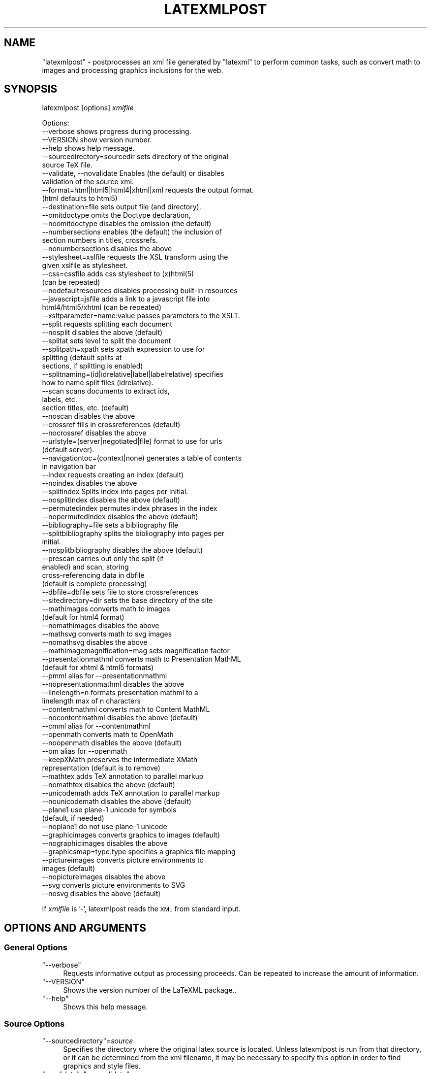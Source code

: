 .\" Automatically generated by Pod::Man 4.14 (Pod::Simple 3.42)
.\"
.\" Standard preamble:
.\" ========================================================================
.de Sp \" Vertical space (when we can't use .PP)
.if t .sp .5v
.if n .sp
..
.de Vb \" Begin verbatim text
.ft CW
.nf
.ne \\$1
..
.de Ve \" End verbatim text
.ft R
.fi
..
.\" Set up some character translations and predefined strings.  \*(-- will
.\" give an unbreakable dash, \*(PI will give pi, \*(L" will give a left
.\" double quote, and \*(R" will give a right double quote.  \*(C+ will
.\" give a nicer C++.  Capital omega is used to do unbreakable dashes and
.\" therefore won't be available.  \*(C` and \*(C' expand to `' in nroff,
.\" nothing in troff, for use with C<>.
.tr \(*W-
.ds C+ C\v'-.1v'\h'-1p'\s-2+\h'-1p'+\s0\v'.1v'\h'-1p'
.ie n \{\
.    ds -- \(*W-
.    ds PI pi
.    if (\n(.H=4u)&(1m=24u) .ds -- \(*W\h'-12u'\(*W\h'-12u'-\" diablo 10 pitch
.    if (\n(.H=4u)&(1m=20u) .ds -- \(*W\h'-12u'\(*W\h'-8u'-\"  diablo 12 pitch
.    ds L" ""
.    ds R" ""
.    ds C` ""
.    ds C' ""
'br\}
.el\{\
.    ds -- \|\(em\|
.    ds PI \(*p
.    ds L" ``
.    ds R" ''
.    ds C`
.    ds C'
'br\}
.\"
.\" Escape single quotes in literal strings from groff's Unicode transform.
.ie \n(.g .ds Aq \(aq
.el       .ds Aq '
.\"
.\" If the F register is >0, we'll generate index entries on stderr for
.\" titles (.TH), headers (.SH), subsections (.SS), items (.Ip), and index
.\" entries marked with X<> in POD.  Of course, you'll have to process the
.\" output yourself in some meaningful fashion.
.\"
.\" Avoid warning from groff about undefined register 'F'.
.de IX
..
.nr rF 0
.if \n(.g .if rF .nr rF 1
.if (\n(rF:(\n(.g==0)) \{\
.    if \nF \{\
.        de IX
.        tm Index:\\$1\t\\n%\t"\\$2"
..
.        if !\nF==2 \{\
.            nr % 0
.            nr F 2
.        \}
.    \}
.\}
.rr rF
.\" ========================================================================
.\"
.IX Title "LATEXMLPOST 1"
.TH LATEXMLPOST 1 "2022-12-11" "perl v5.32.1" "User Contributed Perl Documentation"
.\" For nroff, turn off justification.  Always turn off hyphenation; it makes
.\" way too many mistakes in technical documents.
.if n .ad l
.nh
.SH "NAME"
"latexmlpost" \- postprocesses an xml file generated by "latexml"
to perform common tasks, such as convert math to images and processing
graphics inclusions for the web.
.SH "SYNOPSIS"
.IX Header "SYNOPSIS"
latexmlpost [options] \fIxmlfile\fR
.PP
.Vb 10
\& Options:
\& \-\-verbose               shows progress during processing.
\& \-\-VERSION               show version number.
\& \-\-help                  shows help message.
\& \-\-sourcedirectory=sourcedir sets directory of the original
\&                         source TeX file.
\& \-\-validate, \-\-novalidate Enables (the default) or disables
\&                         validation of the source xml.
\& \-\-format=html|html5|html4|xhtml|xml requests the output format.
\&                         (html defaults to html5)
\& \-\-destination=file      sets output file (and directory).
\& \-\-omitdoctype           omits the Doctype declaration,
\& \-\-noomitdoctype         disables the omission (the default)
\& \-\-numbersections        enables (the default) the inclusion of
\&                         section numbers in titles, crossrefs.
\& \-\-nonumbersections      disables the above
\& \-\-stylesheet=xslfile    requests the XSL transform using the
\&                         given xslfile as stylesheet.
\& \-\-css=cssfile           adds css stylesheet to (x)html(5)
\&                         (can be repeated)
\& \-\-nodefaultresources    disables processing built\-in resources
\& \-\-javascript=jsfile     adds a link to a javascript file into
\&                         html4/html5/xhtml (can be repeated)
\& \-\-xsltparameter=name:value passes parameters to the XSLT.
\& \-\-split                 requests splitting each document
\& \-\-nosplit               disables the above (default)
\& \-\-splitat               sets level to split the document
\& \-\-splitpath=xpath       sets xpath expression to use for
\&                         splitting (default splits at
\&                         sections, if splitting is enabled)
\& \-\-splitnaming=(id|idrelative|label|labelrelative) specifies
\&                         how to name split files (idrelative).
\& \-\-scan                  scans documents to extract ids,
\&                         labels, etc.
\&                         section titles, etc. (default)
\& \-\-noscan                disables the above
\& \-\-crossref              fills in crossreferences (default)
\& \-\-nocrossref            disables the above
\& \-\-urlstyle=(server|negotiated|file) format to use for urls
\&                         (default server).
\& \-\-navigationtoc=(context|none) generates a table of contents
\&                         in navigation bar
\& \-\-index                 requests creating an index (default)
\& \-\-noindex               disables the above
\& \-\-splitindex            Splits index into pages per initial.
\& \-\-nosplitindex          disables the above (default)
\& \-\-permutedindex         permutes index phrases in the index
\& \-\-nopermutedindex       disables the above (default)
\& \-\-bibliography=file     sets a bibliography file
\& \-\-splitbibliography     splits the bibliography into pages per
\&                         initial.
\& \-\-nosplitbibliography   disables the above (default)
\& \-\-prescan               carries out only the split (if
\&                         enabled) and scan, storing
\&                         cross\-referencing data in dbfile
\&                         (default is complete processing)
\& \-\-dbfile=dbfile         sets file to store crossreferences
\& \-\-sitedirectory=dir     sets the base directory of the site
\& \-\-mathimages            converts math to images
\&                         (default for html4 format)
\& \-\-nomathimages          disables the above
\& \-\-mathsvg               converts math to svg images
\& \-\-nomathsvg             disables the above
\& \-\-mathimagemagnification=mag sets magnification factor
\& \-\-presentationmathml    converts math to Presentation MathML
\&                         (default for xhtml & html5 formats)
\& \-\-pmml                  alias for \-\-presentationmathml
\& \-\-nopresentationmathml  disables the above
\& \-\-linelength=n          formats presentation mathml to a
\&                         linelength max of n characters
\& \-\-contentmathml         converts math to Content MathML
\& \-\-nocontentmathml       disables the above (default)
\& \-\-cmml                  alias for \-\-contentmathml
\& \-\-openmath              converts math to OpenMath
\& \-\-noopenmath            disables the above (default)
\& \-\-om                    alias for \-\-openmath
\& \-\-keepXMath             preserves the intermediate XMath
\&                         representation (default is to remove)
\& \-\-mathtex               adds TeX annotation to parallel markup
\& \-\-nomathtex             disables the above (default)
\& \-\-unicodemath           adds TeX annotation to parallel markup
\& \-\-nounicodemath         disables the above (default)
\& \-\-plane1                use plane\-1 unicode for symbols
\&                         (default, if needed)
\& \-\-noplane1              do not use plane\-1 unicode
\& \-\-graphicimages         converts graphics to images (default)
\& \-\-nographicimages       disables the above
\& \-\-graphicsmap=type.type specifies a graphics file mapping
\& \-\-pictureimages         converts picture environments to
\&                         images (default)
\& \-\-nopictureimages       disables the above
\& \-\-svg                   converts picture environments to SVG
\& \-\-nosvg                 disables the above (default)
.Ve
.PP
If \fIxmlfile\fR is '\-', latexmlpost reads the \s-1XML\s0 from standard input.
.SH "OPTIONS AND ARGUMENTS"
.IX Header "OPTIONS AND ARGUMENTS"
.SS "General Options"
.IX Subsection "General Options"
.ie n .IP """\-\-verbose""" 4
.el .IP "\f(CW\-\-verbose\fR" 4
.IX Item "--verbose"
Requests informative output as processing proceeds. Can be repeated
to increase the amount of information.
.ie n .IP """\-\-VERSION""" 4
.el .IP "\f(CW\-\-VERSION\fR" 4
.IX Item "--VERSION"
Shows the version number of the LaTeXML package..
.ie n .IP """\-\-help""" 4
.el .IP "\f(CW\-\-help\fR" 4
.IX Item "--help"
Shows this help message.
.SS "Source Options"
.IX Subsection "Source Options"
.ie n .IP """\-\-sourcedirectory""=\fIsource\fR" 4
.el .IP "\f(CW\-\-sourcedirectory\fR=\fIsource\fR" 4
.IX Item "--sourcedirectory=source"
Specifies the directory where the original latex source is located.
Unless latexmlpost is run from that directory, or it can be determined
from the xml filename, it may be necessary to specify this option in
order to find graphics and style files.
.ie n .IP """\-\-validate"", ""\-\-novalidate""" 4
.el .IP "\f(CW\-\-validate\fR, \f(CW\-\-novalidate\fR" 4
.IX Item "--validate, --novalidate"
Enables (or disables) the validation of the source \s-1XML\s0 document (the default).
.SS "Format Options"
.IX Subsection "Format Options"
.ie n .IP """\-\-format""=""(html|html5|html4|xhtml|xml)""" 4
.el .IP "\f(CW\-\-format\fR=\f(CW(html|html5|html4|xhtml|xml)\fR" 4
.IX Item "--format=(html|html5|html4|xhtml|xml)"
Specifies the output format for post processing.
By default, it will be guessed from the file extension of the destination
(if given), with html implying \f(CW\*(C`html5\*(C'\fR, xhtml implying \f(CW\*(C`xhtml\*(C'\fR and the
default being \f(CW\*(C`xml\*(C'\fR, which you probably don't want.
.Sp
The \f(CW\*(C`html5\*(C'\fR format converts the material to html5 form with mathematics as MathML;
\&\f(CW\*(C`html5\*(C'\fR supports \s-1SVG.\s0
\&\f(CW\*(C`html4\*(C'\fR format converts the material to the earlier html form, version 4,
and the mathematics to png images.
\&\f(CW\*(C`xhtml\*(C'\fR format converts to xhtml and uses presentation MathML (after attempting
to parse the mathematics) for representing the math.  \f(CW\*(C`html5\*(C'\fR similarly converts
math to presentation MathML. In these cases, any
graphics will be converted to web-friendly formats and/or copied to the
destination directory. If you simply specify \f(CW\*(C`html\*(C'\fR, it will treat that as \f(CW\*(C`html5\*(C'\fR.
.Sp
For the default, \f(CW\*(C`xml\*(C'\fR, the output is left in LaTeXML's internal xml,
although the math can be converted by enabling one of the math postprocessors,
such as \-\-pmml to obtain presentation MathML.
For html, html5 and xhtml, a default stylesheet is provided, but see
the \f(CW\*(C`\-\-stylesheet\*(C'\fR option.
.ie n .IP """\-\-destination=""\fIdestination\fR" 4
.el .IP "\f(CW\-\-destination=\fR\fIdestination\fR" 4
.IX Item "--destination=destination"
Specifies the destination file and directory.  The directory is needed for
mathimages, mathsvg and graphics processing.
.ie n .IP """\-\-omitdoctype"", ""\-\-noomitdoctype""" 4
.el .IP "\f(CW\-\-omitdoctype\fR, \f(CW\-\-noomitdoctype\fR" 4
.IX Item "--omitdoctype, --noomitdoctype"
Omits (or includes) the document type declaration.
The default is to include it if the document model was based on a \s-1DTD.\s0
.ie n .IP """\-\-numbersections"", ""\-\-nonumbersections""" 4
.el .IP "\f(CW\-\-numbersections\fR, \f(CW\-\-nonumbersections\fR" 4
.IX Item "--numbersections, --nonumbersections"
Includes (default), or disables the inclusion of section, equation, etc,
numbers in the formatted document and crossreference links.
.ie n .IP """\-\-stylesheet""=\fIxslfile\fR" 4
.el .IP "\f(CW\-\-stylesheet\fR=\fIxslfile\fR" 4
.IX Item "--stylesheet=xslfile"
Requests the \s-1XSL\s0 transformation of the document using the given xslfile as stylesheet.
If the stylesheet is omitted, a `standard' one appropriate for the
format (html4, html5 or xhtml) will be used.
.ie n .IP """\-\-css""=\fIcssfile\fR" 4
.el .IP "\f(CW\-\-css\fR=\fIcssfile\fR" 4
.IX Item "--css=cssfile"
Adds \fIcssfile\fR as a css stylesheet to be used in the transformed html/html5/xhtml.
Multiple stylesheets can be used; they are included in the html in the
order given, following the default \f(CW\*(C`ltx\-LaTeXML.css\*(C'\fR.
The stylesheet is copied to the destination directory, unless it is an absolute url.
.Sp
Some stylesheets included in the distribution are
  \-\-css=navbar\-left   Puts a navigation bar on the left.
                      (default omits navbar)
  \-\-css=navbar\-right  Puts a navigation bar on the left.
  \-\-css=theme\-blue    A blue coloring theme for headings.
  \-\-css=amsart        A style suitable for journal articles.
.ie n .IP """\-\-javascript""=\fIjsfile\fR" 4
.el .IP "\f(CW\-\-javascript\fR=\fIjsfile\fR" 4
.IX Item "--javascript=jsfile"
Includes a link to the javascript file \fIjsfile\fR, to be used in the transformed html/html5/xhtml.
Multiple javascript files can be included; they are linked in the html in the order given.
The javascript file is copied to the destination directory, unless it is an absolute url.
.ie n .IP """\-\-icon""=\fIiconfile\fR" 4
.el .IP "\f(CW\-\-icon\fR=\fIiconfile\fR" 4
.IX Item "--icon=iconfile"
Copies \fIiconfile\fR to the destination directory and sets up the linkage in
the transformed html/html5/xhtml to use that as the \*(L"favicon\*(R".
.ie n .IP """\-\-nodefaultresources""" 4
.el .IP "\f(CW\-\-nodefaultresources\fR" 4
.IX Item "--nodefaultresources"
Disables the copying and inclusion of resources added by the binding files;
This includes \s-1CSS,\s0 javascript or other files.  This does not affect
resources explicitly requested by the \f(CW\*(C`\-\-css\*(C'\fR or \f(CW\*(C`\-\-javascript\*(C'\fR options.
.ie n .IP """\-\-timestamp""=\fItimestamp\fR" 4
.el .IP "\f(CW\-\-timestamp\fR=\fItimestamp\fR" 4
.IX Item "--timestamp=timestamp"
Provides a timestamp (typically a time and date) to be embedded in
the comments by the stock \s-1XSLT\s0 stylesheets.
If you don't supply a timestamp, the current time and date will be used.
(You can use \f(CW\*(C`\-\-timestamp=0\*(C'\fR to omit the timestamp).
.ie n .IP """\-\-xsltparameter""=\fIname\fR:\fIvalue\fR" 4
.el .IP "\f(CW\-\-xsltparameter\fR=\fIname\fR:\fIvalue\fR" 4
.IX Item "--xsltparameter=name:value"
Passes parameters to the \s-1XSLT\s0 stylesheet.
See the manual or the stylesheet itself for available parameters.
.SS "Site & Crossreferencing Options"
.IX Subsection "Site & Crossreferencing Options"
.ie n .IP """\-\-split"", ""\-\-nosplit""" 4
.el .IP "\f(CW\-\-split\fR, \f(CW\-\-nosplit\fR" 4
.IX Item "--split, --nosplit"
Enables or disables (default) the splitting of documents into multiple `pages'.
If enabled, the the document will be split into sections, bibliography,
index and appendices (if any) by default, unless \f(CW\*(C`\-\-splitpath\*(C'\fR is specified.
.ie n .IP """\-\-splitat=""\fIunit\fR" 4
.el .IP "\f(CW\-\-splitat=\fR\fIunit\fR" 4
.IX Item "--splitat=unit"
Specifies what level of the document to split at. Should be one
of \f(CW\*(C`chapter\*(C'\fR, \f(CW\*(C`section\*(C'\fR (the default), \f(CW\*(C`subsection\*(C'\fR or \f(CW\*(C`subsubsection\*(C'\fR.
For more control, see \f(CW\*(C`\-\-splitpath\*(C'\fR.
.ie n .IP """\-\-splitpath=""\fIxpath\fR" 4
.el .IP "\f(CW\-\-splitpath=\fR\fIxpath\fR" 4
.IX Item "--splitpath=xpath"
Specifies an XPath expression to select nodes that will generate separate
pages. The default splitpath is
  //ltx:section | //ltx:bibliography | //ltx:appendix | //ltx:index
.Sp
Specifying
.Sp
.Vb 2
\&  \-\-splitpath="//ltx:section | //ltx:subsection
\&         | //ltx:bibliography | //ltx:appendix | //ltx:index"
.Ve
.Sp
would split the document at subsections as well as sections.
.ie n .IP """\-\-splitnaming""=""(id|idrelative|label|labelrelative)""" 4
.el .IP "\f(CW\-\-splitnaming\fR=\f(CW(id|idrelative|label|labelrelative)\fR" 4
.IX Item "--splitnaming=(id|idrelative|label|labelrelative)"
Specifies how to name the files for subdocuments created by splitting.
The values \f(CW\*(C`id\*(C'\fR and \f(CW\*(C`label\*(C'\fR simply use the id or label of the subdocument's
root node for it's filename.  \f(CW\*(C`idrelative\*(C'\fR and \f(CW\*(C`labelrelative\*(C'\fR use
the portion of the id or label that follows the parent document's
id or label. Furthermore, to impose structure and uniqueness,
if a split document has children that are also split, that document
(and it's children) will be in a separate subdirectory with the
name index.
.ie n .IP """\-\-scan"", ""\-\-noscan""" 4
.el .IP "\f(CW\-\-scan\fR, \f(CW\-\-noscan\fR" 4
.IX Item "--scan, --noscan"
Enables (default) or disables the scanning of documents for ids, labels,
references, indexmarks, etc, for use in filling in refs, cites, index and
so on.  It may be useful to disable when generating documents not based
on the LaTeXML doctype.
.ie n .IP """\-\-crossref"", ""\-\-nocrossref""" 4
.el .IP "\f(CW\-\-crossref\fR, \f(CW\-\-nocrossref\fR" 4
.IX Item "--crossref, --nocrossref"
Enables (default) or disables the filling in of references, hrefs, etc
based on a previous scan (either from \f(CW\*(C`\-\-scan\*(C'\fR, or \f(CW\*(C`\-\-dbfile\*(C'\fR)
It may be useful to disable when generating documents not based
on the LaTeXML doctype.
.ie n .IP """\-\-urlstyle""=""(server|negotiated|file)""" 4
.el .IP "\f(CW\-\-urlstyle\fR=\f(CW(server|negotiated|file)\fR" 4
.IX Item "--urlstyle=(server|negotiated|file)"
This option determines the way that URLs within the documents
are formatted, depending on the way they are intended to be served.
The default, \f(CW\*(C`server\*(C'\fR, eliminates unnecessary
trailing \f(CW\*(C`index.html\*(C'\fR.  With \f(CW\*(C`negotiated\*(C'\fR, the trailing
file extension (typically \f(CW\*(C`html\*(C'\fR or \f(CW\*(C`xhtml\*(C'\fR) are eliminated.
The scheme \f(CW\*(C`file\*(C'\fR preserves complete (but relative) urls
so that the site can be browsed as files without any server.
.ie n .IP """\-\-navigationtoc""=""(context|none)""" 4
.el .IP "\f(CW\-\-navigationtoc\fR=\f(CW(context|none)\fR" 4
.IX Item "--navigationtoc=(context|none)"
Generates a table of contents in the navigation bar; default is \f(CW\*(C`none\*(C'\fR.
The `context' style of \s-1TOC,\s0 is somewhat verbose and reveals more detail near the current
page; it is most suitable for navigation bars placed on the left or right.
Other styles of \s-1TOC\s0 should be developed and added here, such as a short form.
.ie n .IP """\-\-index"", ""\-\-noindex""" 4
.el .IP "\f(CW\-\-index\fR, \f(CW\-\-noindex\fR" 4
.IX Item "--index, --noindex"
Enables (default) or disables the generation of an index from indexmarks
embedded within the document.  Enabling this has no effect unless
there is an index element in the document (generated by \eprintindex).
.ie n .IP """\-\-splitindex"", ""\-\-nosplitindex""" 4
.el .IP "\f(CW\-\-splitindex\fR, \f(CW\-\-nosplitindex\fR" 4
.IX Item "--splitindex, --nosplitindex"
Enables or disables (default) the splitting of generated indexes
into separate pages per initial letter.
.ie n .IP """\-\-bibliography=""\fIpathname\fR" 4
.el .IP "\f(CW\-\-bibliography=\fR\fIpathname\fR" 4
.IX Item "--bibliography=pathname"
Specifies a bibliography generated from a BibTeX file
to be used to fill in a bibliography element.
Hand-written bibliographies placed in a \f(CW\*(C`thebibliography\*(C'\fR environment
do not need this.  The option has no effect unless
there is an bibliography element in the document (generated by \ebibliography).
.Sp
Note that this option provides the bibliography to be used to
fill in the bibliography element (generated by \f(CW\*(C`\ebibliography\*(C'\fR);
latexmlpost does not (currently) directly process and format such a bibliography.
.ie n .IP """\-\-splitbibliography"", ""\-\-nosplitbibliography""" 4
.el .IP "\f(CW\-\-splitbibliography\fR, \f(CW\-\-nosplitbibliography\fR" 4
.IX Item "--splitbibliography, --nosplitbibliography"
Enables or disables (default) the splitting of generated bibliographies
into separate pages per initial letter.
.ie n .IP """\-\-prescan""" 4
.el .IP "\f(CW\-\-prescan\fR" 4
.IX Item "--prescan"
By default \f(CW\*(C`latexmlpost\*(C'\fR processes a single document into one
(or more; see \f(CW\*(C`\-\-split\*(C'\fR) destination files in a single pass.
When generating a complicated site consisting of several documents
it may be advantageous to first scan through the documents
to extract and store (in \f(CW\*(C`dbfile\*(C'\fR) cross-referencing data
(such as ids, titles, urls, and so on).
A later pass then has complete information allowing all documents
to reference each other, and also constructs an index and bibliography
that reflects the entire document set.  The same effect (though less efficient)
can be achieved by running \f(CW\*(C`latexmlpost\*(C'\fR twice, provided a \f(CW\*(C`dbfile\*(C'\fR
is specified.
.ie n .IP """\-\-dbfile""\fI=file\fR" 4
.el .IP "\f(CW\-\-dbfile\fR\fI=file\fR" 4
.IX Item "--dbfile=file"
Specifies a filename to use for the crossreferencing data when
using two-pass processing.  This file may reside in the intermediate
destination directory.
.ie n .IP """\-\-sitedirectory=""\fIdir\fR" 4
.el .IP "\f(CW\-\-sitedirectory=\fR\fIdir\fR" 4
.IX Item "--sitedirectory=dir"
Specifies the base directory of the overall web site.
Pathnames in the database are stored in a form relative
to this directory to make it more portable.
.SS "Math Options"
.IX Subsection "Math Options"
These options specify how math should be converted into other formats.
Multiple formats can be requested; how they will be combined
depends on the format and other options.
.ie n .IP """\-\-mathimages"", ""\-\-nomathimages""" 4
.el .IP "\f(CW\-\-mathimages\fR, \f(CW\-\-nomathimages\fR" 4
.IX Item "--mathimages, --nomathimages"
Requests or disables the conversion of math to images (png by default).
Conversion is the default for html4 format.
.ie n .IP """\-\-mathsvg"", ""\-\-nomathsvg""" 4
.el .IP "\f(CW\-\-mathsvg\fR, \f(CW\-\-nomathsvg\fR" 4
.IX Item "--mathsvg, --nomathsvg"
Requests or disables the conversion of math to svg images.
.ie n .IP """\-\-mathimagemagnification=""\fIfactor\fR" 4
.el .IP "\f(CW\-\-mathimagemagnification=\fR\fIfactor\fR" 4
.IX Item "--mathimagemagnification=factor"
Specifies the magnification used for math images (both png and svg),
if they are made. Default is 1.75.
.ie n .IP """\-\-presentationmathml"", ""\-\-nopresentationmathml""" 4
.el .IP "\f(CW\-\-presentationmathml\fR, \f(CW\-\-nopresentationmathml\fR" 4
.IX Item "--presentationmathml, --nopresentationmathml"
Requests or disables conversion of math to Presentation MathML.
Conversion is the default for xhtml and html5 formats.
.ie n .IP """\-\-linelength""\fI=number\fR" 4
.el .IP "\f(CW\-\-linelength\fR\fI=number\fR" 4
.IX Item "--linelength=number"
(Experimental) Line-breaks the generated Presentation
MathML so that it is no longer than \fInumber\fR `characters'.
.ie n .IP """\-\-plane1""" 4
.el .IP "\f(CW\-\-plane1\fR" 4
.IX Item "--plane1"
Converts the content of Presentation MathML token elements to
the appropriate Unicode Plane\-1 codepoints according to the selected font,
when applicable (the default).
.ie n .IP """\-\-hackplane1""" 4
.el .IP "\f(CW\-\-hackplane1\fR" 4
.IX Item "--hackplane1"
Converts the content of Presentation MathML token elements to
the appropriate Unicode Plane\-1 codepoints according to the selected font,
but only for the mathvariants double-struck, fraktur and script.
This gives support for current (as of August 2009) versions of
Firefox and MathPlayer, provided a sufficient set of fonts is available (eg. \s-1STIX\s0).
.ie n .IP """\-\-contentmathml"", ""\-\-nocontentmathml""" 4
.el .IP "\f(CW\-\-contentmathml\fR, \f(CW\-\-nocontentmathml\fR" 4
.IX Item "--contentmathml, --nocontentmathml"
Requests or disables conversion of math to Content MathML.
Conversion is disabled by default.
\&\fBNote\fR that this conversion is only partially implemented.
.ie n .IP """\-\-openmath""" 4
.el .IP "\f(CW\-\-openmath\fR" 4
.IX Item "--openmath"
Requests or disables conversion of math to OpenMath.
Conversion is disabled by default.
\&\fBNote\fR that this conversion is only partially implemented.
.ie n .IP """\-\-keepXMath""" 4
.el .IP "\f(CW\-\-keepXMath\fR" 4
.IX Item "--keepXMath"
By default, when any of the MathML or OpenMath conversions
are used, the intermediate math representation will be removed;
this option preserves it; it will be used as secondary parallel
markup, when it follows the options for other math representations.
.SS "Graphics Options"
.IX Subsection "Graphics Options"
.ie n .IP """\-\-graphicimages"", ""\-\-nographicimages""" 4
.el .IP "\f(CW\-\-graphicimages\fR, \f(CW\-\-nographicimages\fR" 4
.IX Item "--graphicimages, --nographicimages"
Enables (default) or disables the conversion of graphics
to web-appropriate format (png).
.ie n .IP """\-\-graphicsmap=""\fIsourcetype.desttype\fR" 4
.el .IP "\f(CW\-\-graphicsmap=\fR\fIsourcetype.desttype\fR" 4
.IX Item "--graphicsmap=sourcetype.desttype"
Specifies a mapping of graphics file types. Typically, graphics elements
specify a graphics file that will be converted to a more appropriate file
target format; for example, postscript files used for graphics with LaTeX
will be converted to png format for use on the web.  As with LaTeX,
when a graphics file is specified without a file type, the system will search
for the most appropriate target type file.
.Sp
When this option is used, it overrides \fIand replaces\fR the defaults and provides
a mapping of \fIsourcetype\fR to \fIdesttype\fR.  The option can be
repeated to provide several mappings, with the earlier formats preferred.
If the \fIdesttype\fR is omitted, it specifies copying files of type \fIsourcetype\fR, unchanged.
.Sp
The default settings is equivalent to having supplied the options:
.Sp
.Vb 9
\&  \-\-graphicsmap=svg
\&  \-\-graphicsmap=png
\&  \-\-graphicsmap=gif
\&  \-\-graphicsmap=jpg
\&  \-\-graphicsmap=jpeg
\&  \-\-graphicsmap=eps.png
\&  \-\-graphicsmap=ps.png
\&  \-\-graphicsmap=ai.png
\&  \-\-graphicsmap=pdf.png
.Ve
.Sp
The first formats are preferred and used unchanged, while the latter
ones are converted to png.
.ie n .IP """\-\-pictureimages"", ""\-\-nopictureimages""" 4
.el .IP "\f(CW\-\-pictureimages\fR, \f(CW\-\-nopictureimages\fR" 4
.IX Item "--pictureimages, --nopictureimages"
Enables (default) or disables the conversion of picture environments
and pstricks material into images.
.ie n .IP """\-\-svg"", ""\-\-nosvg""" 4
.el .IP "\f(CW\-\-svg\fR, \f(CW\-\-nosvg\fR" 4
.IX Item "--svg, --nosvg"
Enables or disables (default) the conversion of picture environments
and pstricks material to \s-1SVG.\s0
.SH "SEE ALSO"
.IX Header "SEE ALSO"
latexml, latexmlmath, LaTeXML
